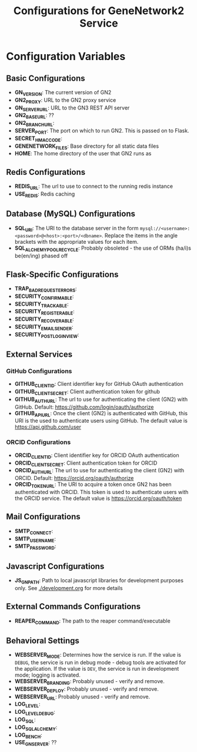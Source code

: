 #+TITLE: Configurations for GeneNetwork2 Service
#+OPTIONS: toc:3

* Configuration Variables

** Basic Configurations

- *GN_VERSION*: The current version of GN2
- *GN2_PROXY*: URL to the GN2 proxy service
- *GN_SERVER_URL*:  URL to the GN3 REST API server
- *GN2_BASE_URL*: ??
- *GN2_BRANCH_URL*:
- *SERVER_PORT*: The port on which to run GN2. This is passed on to Flask.
- *SECRET_HMAC_CODE*:
- *GENENETWORK_FILES*: Base directory for all static data files
- *HOME*: The home directory of the user that GN2 runs as

** Redis Configurations

- *REDIS_URL*: The url to use to connect to the running redis instance
- *USE_REDIS*: Redis caching


** Database (MySQL) Configurations

- *SQL_URI*: The URI to the database server in the form
   ~mysql://<username>:<password>@<host>:<port>/<dbname>~. Replace the items in
    the angle brackets with the appropriate values for each item.
- *SQL_ALCHEMY_POOL_RECYCLE*: Probably obsoleted - the use of ORMs (ha/i)s
   be(en/ing) phased off

# ---- Flask configuration (see website)
** Flask-Specific Configurations
- *TRAP_BAD_REQUEST_ERRORS*:
- *SECURITY_CONFIRMABLE*:
- *SECURITY_TRACKABLE*:
- *SECURITY_REGISTERABLE*:
- *SECURITY_RECOVERABLE*:
- *SECURITY_EMAIL_SENDER*:
- *SECURITY_POST_LOGIN_VIEW*:

** External Services

*** GitHub Configurations

- *GITHUB_CLIENT_ID*: Client identifier key for GitHub OAuth authentication
- *GITHUB_CLIENT_SECRET*: Client authentication token for github
- *GITHUB_AUTH_URL*: The url to use for authenticating the client (GN2) with
  GitHub. Default: https://github.com/login/oauth/authorize
- *GITHUB_API_URL*: Once the client (GN2) is authenticated with GitHub, this URI
  is the used to authenticate users using GitHub. The default value is
   https://api.github.com/user

*** ORCID Configurations

- *ORCID_CLIENT_ID*: Client identifier key for ORCID OAuth authentication
- *ORCID_CLIENT_SECRET*: Client authentication token for ORCID
- *ORCID_AUTH_URL*: The url to use for authenticating the client (GN2) with
  ORCID. Default: https://orcid.org/oauth/authorize
- *ORCID_TOKEN_URL*: The URI to acquire a token once GN2 has been authenticated
  with ORCID. This token is used to authenticate users with the ORCID service.
  The default value is https://orcid.org/oauth/token

** Mail Configurations
- *SMTP_CONNECT*:
- *SMTP_USERNAME*:
- *SMTP_PASSWORD*:

** Javascript Configurations
- *JS_GN_PATH*: Path to local javascript libraries for development purposes only.
   See [[./development.org]] for more details

** External Commands Configurations
- *REAPER_COMMAND*: The path to the reaper command/executable

** Behavioral Settings
# ---- Behavioural settings (defaults) note that logger and log levels can
#      be overridden at the module level and with enviroment settings
- *WEBSERVER_MODE*: Determines how the service is run.
  If the value is ~DEBUG~, the service is run in debug mode - debug tools are
  activated for the application.
  If the value is ~DEV~, the service is run in development mode; logging is
  activated.
- *WEBSERVER_BRANDING*: Probably unused - verify and remove.
- *WEBSERVER_DEPLOY*: Probably unused - verify and remove.
- *WEBSERVER_URL*: Probably unused - verify and remove.
- *LOG_LEVEL*:
- *LOG_LEVEL_DEBUG*:
- *LOG_SQL*:
- *LOG_SQL_ALCHEMY*:
- *LOG_BENCH*:
- *USE_GN_SERVER*: ??
